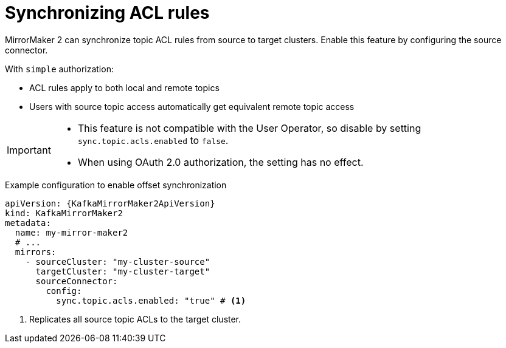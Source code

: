 // Module included in the following assemblies:
//
// assembly-config.adoc

[id='con-config-mirrormaker2-sync-acls-{context}']
= Synchronizing ACL rules

[role="_abstract"]
MirrorMaker 2 can synchronize topic ACL rules from source to target clusters. 
Enable this feature by configuring the source connector.

With `simple` authorization:

* ACL rules apply to both local and remote topics
* Users with source topic access automatically get equivalent remote topic access

[IMPORTANT]
====
* This feature is not compatible with the User Operator, so disable by setting `sync.topic.acls.enabled` to `false`.
* When using OAuth 2.0 authorization, the setting has no effect.
====

.Example configuration to enable offset synchronization
[source,yaml,subs="+quotes,attributes"]
----
apiVersion: {KafkaMirrorMaker2ApiVersion}
kind: KafkaMirrorMaker2
metadata:
  name: my-mirror-maker2
  # ...
  mirrors:
    - sourceCluster: "my-cluster-source"
      targetCluster: "my-cluster-target"
      sourceConnector:
        config:
          sync.topic.acls.enabled: "true" # <1>
----
<1> Replicates all source topic ACLs to the target cluster.